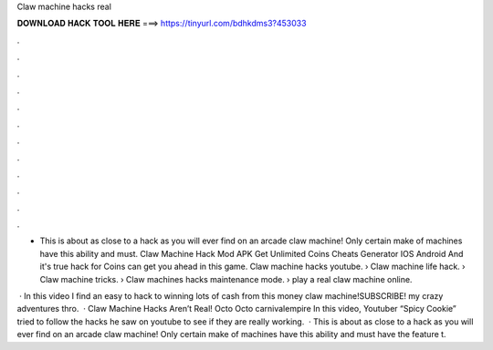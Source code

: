 Claw machine hacks real



𝐃𝐎𝐖𝐍𝐋𝐎𝐀𝐃 𝐇𝐀𝐂𝐊 𝐓𝐎𝐎𝐋 𝐇𝐄𝐑𝐄 ===> https://tinyurl.com/bdhkdms3?453033



.



.



.



.



.



.



.



.



.



.



.



.

- This is about as close to a hack as you will ever find on an arcade claw machine! Only certain make of machines have this ability and must. Claw Machine Hack Mod APK Get Unlimited Coins Cheats Generator IOS Android And it's true hack for Coins can get you ahead in this game. Claw machine hacks youtube. › Claw machine life hack. › Claw machine tricks. › Claw machines hacks maintenance mode. › play a real claw machine online.

 · In this video I find an easy to hack to winning lots of cash from this money claw machine!SUBSCRIBE!  my crazy adventures thro.  · Claw Machine Hacks Aren’t Real! Octo Octo carnivalempire In this video, Youtuber “Spicy Cookie” tried to follow the hacks he saw on youtube to see if they are really working.  · This is about as close to a hack as you will ever find on an arcade claw machine! Only certain make of machines have this ability and must have the feature t.
